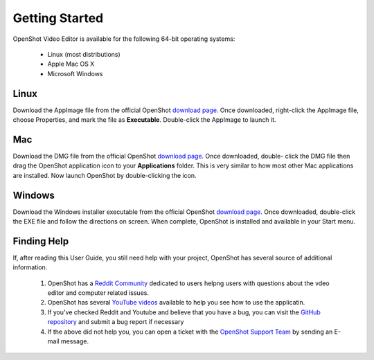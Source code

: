 .. Copyright (c) 2008-2020 OpenShot Studios, LLC
 (http://www.openshotstudios.com). This file is part of
 OpenShot Video Editor (http://www.openshot.org), an open-source project
 dedicated to delivering high quality video editing and animation solutions
 to the world.

.. OpenShot Video Editor is free software: you can redistribute it and/or modify
 it under the terms of the GNU General Public License as published by
 the Free Software Foundation, either version 3 of the License, or
 (at your option) any later version.

.. OpenShot Video Editor is distributed in the hope that it will be useful,
 but WITHOUT ANY WARRANTY; without even the implied warranty of
 MERCHANTABILITY or FITNESS FOR A PARTICULAR PURPOSE.  See the
 GNU General Public License for more details.

.. You should have received a copy of the GNU General Public License
 along with OpenShot Library.  If not, see <http://www.gnu.org/licenses/>.

Getting Started
===============

OpenShot Video Editor is available for the following 64-bit operating systems:

 *  |linux| Linux (most distributions)
 *  |mac| Apple Mac OS X
 *  |win| Microsoft Windows
        
.. _gs-linux_ref: 

Linux
-----
Download the AppImage file from the official OpenShot |Link|_.  Once downloaded, right-click the AppImage file, choose Properties, and mark the file as **Executable**.  Double-click the AppImage to launch it.

.. _gs-mac_ref: 

Mac
---
Download the DMG file from the official OpenShot |Link|_.  Once downloaded, double- click the DMG file then drag the OpenShot application icon to your **Applications** folder.  This is very similar to how most other Mac applications are installed. Now launch OpenShot by double-clicking the icon.

.. _gs-win_ref:

Windows
-------
Download the Windows installer executable from the official OpenShot |Link|_.  Once downloaded, double-click the EXE file and follow the directions on screen.  When complete, OpenShot is installed and available in your Start menu.

Finding Help
------------

If, after reading this User Guide, you still need help with your project, OpenShot has several source of additional information.

 #. OpenShot has a `Reddit Community <https://www.reddit.com/r/OpenShot/>`_ dedicated to users helpng users with questions about the vdeo editor and computer related issues.
 #. OpenShot has several `YouTube videos <https://www.youtube.com/results?search_query=openshot+video+editor+jonathan+thomas>`_ available to help you see how to use the applicatin.
 #. If you've checked Reddit and Youtube and believe that you have a bug, you can visit the `GitHub repository <https://github.com/OpenShot/openshot-qt/issues>`_ and submit a bug report if necessary
 #. If the above did not help you, you can open a ticket with the `OpenShot Support Team <mailto://support@openshot.org>`_ by sending an E-mail message.

.. |linux| image:: images/linux-logo.svg
    :height: 20px
.. |mac| image:: images/mac-logo.svg
    :height: 20px
.. |win| image:: images/win-logo.svg
    :height: 20px
.. |openshot| image:: images/openshot-logo.svg
    :height: 40px
.. |Link| replace:: download page
.. _Link: https://www.openshot.org/download/
